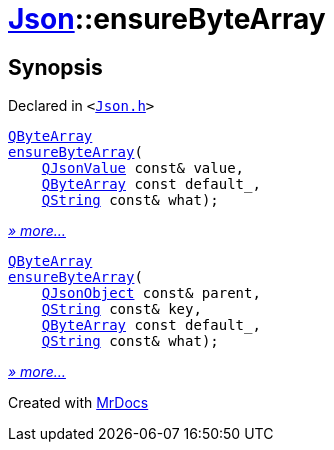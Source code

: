 [#Json-ensureByteArray]
= xref:Json.adoc[Json]::ensureByteArray
:relfileprefix: ../
:mrdocs:


== Synopsis

Declared in `&lt;https://github.com/PrismLauncher/PrismLauncher/blob/develop/Json.h#L274[Json&period;h]&gt;`

[source,cpp,subs="verbatim,replacements,macros,-callouts"]
----
xref:QByteArray.adoc[QByteArray]
xref:Json/ensureByteArray-0b.adoc[ensureByteArray](
    xref:QJsonValue.adoc[QJsonValue] const& value,
    xref:QByteArray.adoc[QByteArray] const default&lowbar;,
    xref:QString.adoc[QString] const& what);
----

[.small]#xref:Json/ensureByteArray-0b.adoc[_» more..._]#

[source,cpp,subs="verbatim,replacements,macros,-callouts"]
----
xref:QByteArray.adoc[QByteArray]
xref:Json/ensureByteArray-0e.adoc[ensureByteArray](
    xref:QJsonObject.adoc[QJsonObject] const& parent,
    xref:QString.adoc[QString] const& key,
    xref:QByteArray.adoc[QByteArray] const default&lowbar;,
    xref:QString.adoc[QString] const& what);
----

[.small]#xref:Json/ensureByteArray-0e.adoc[_» more..._]#



[.small]#Created with https://www.mrdocs.com[MrDocs]#
